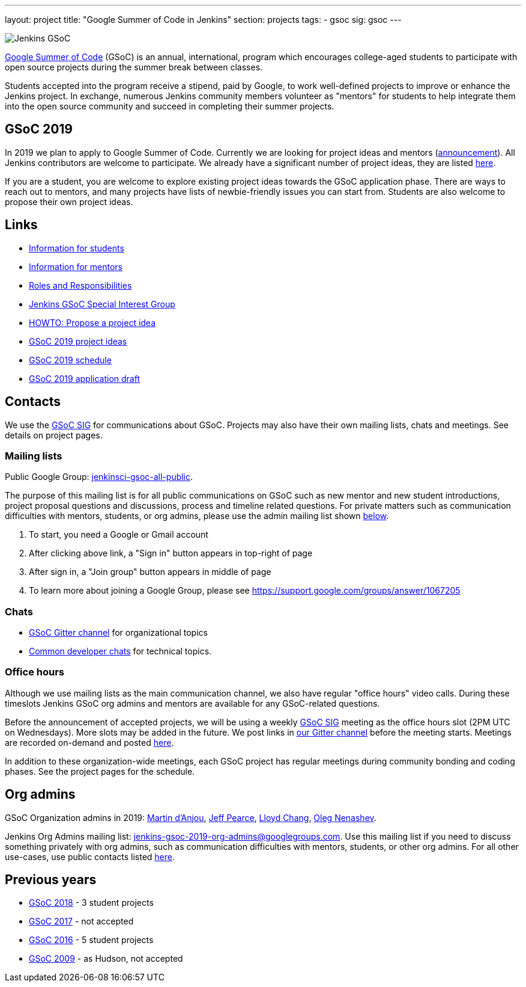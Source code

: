 ---
layout: project
title: "Google Summer of Code in Jenkins"
section: projects
tags:
- gsoc
sig: gsoc
---

image:/images/gsoc/jenkins-gsoc-logo_small.png[Jenkins GSoC, role=center, float=right]

link:https://developers.google.com/open-source/gsoc/[Google Summer of Code]
(GSoC) is an annual, international, program which encourages
college-aged students to participate with open source projects during the summer
break between classes.

Students accepted into the program receive a stipend,
paid by Google, to work well-defined projects to improve or enhance the Jenkins
project.
In exchange, numerous Jenkins community members volunteer as "mentors"
for students to help integrate them into the open source community and succeed
in completing their summer projects.

== GSoC 2019

In 2019 we plan to apply to Google Summer of Code.
Currently we are looking for project ideas and mentors
(link:/blog/2018/12/26/gsoc-2019-call-for-mentors/[announcement]).
All Jenkins contributors are welcome to participate.
We already have a significant number of project ideas,
they are listed link:/projects/gsoc/2019/project-ideas[here].

If you are a student, you are welcome to explore existing project ideas towards the GSoC application phase.
There are ways to reach out to mentors,
and many projects have lists of newbie-friendly issues you can start from.
Students are also welcome to propose their own project ideas.

== Links

* link:/projects/gsoc/students[Information for students]
* link:/projects/gsoc/mentors[Information for mentors]
* link:/projects/gsoc/roles-and-responsibilities[Roles and Responsibilities]
* link:/sigs/gsoc[Jenkins GSoC Special Interest Group]
* link:/projects/gsoc/proposing-project-ideas[HOWTO: Propose a project idea]
* link:/projects/gsoc/2019/project-ideas[GSoC 2019 project ideas]
* link:/projects/gsoc/2019/schedule[GSoC 2019 schedule]
* link:/projects/gsoc/2019/application[GSoC 2019 application draft]

== Contacts

We use the link:/sigs/gsoc[GSoC SIG] for communications about GSoC.
Projects may also have their own mailing lists, chats and meetings.
See details on project pages.

=== Mailing lists

Public Google Group: link:https://groups.google.com/forum/#!forum/jenkinsci-gsoc-all-public[jenkinsci-gsoc-all-public].

The purpose of this mailing list is for all public communications on GSoC such as new mentor and new student introductions,
project proposal questions and discussions, process and timeline related questions. For private matters such as communication
difficulties with mentors, students, or org admins, please use the admin mailing list shown link:#orgadmin[below].

1. To start, you need a Google or Gmail account
2. After clicking above link, a "Sign in" button appears in top-right of page
3. After sign in, a "Join group" button appears in middle of page
4. To learn more about joining a Google Group, please see https://support.google.com/groups/answer/1067205

=== Chats

** link:https://gitter.im/jenkinsci/gsoc-sig[GSoC Gitter channel] for organizational topics
** link:/chat/[Common developer chats] for technical topics.

=== Office hours

Although we use mailing lists as the main communication channel,
we also have regular "office hours" video calls.
During these timeslots Jenkins GSoC org admins and mentors are available for any GSoC-related questions.

Before the announcement of accepted projects,
we will be using a weekly link:sigs/gsoc[GSoC SIG] meeting as the office hours slot (2PM UTC on Wednesdays).
More slots may be added in the future.
We post links in link:https://gitter.im/jenkinsci/gsoc-sig[our Gitter channel]
before the meeting starts.
Meetings are recorded on-demand and posted link:https://www.youtube.com/playlist?list=PLN7ajX_VdyaO1f6bvkcSzW4PdWKkLktRG[here].

In addition to these organization-wide meetings,
each GSoC project has regular meetings during community bonding and coding phases.
See the project pages for the schedule.

[#orgadmin]
== Org admins

GSoC Organization admins in 2019:
link:https://github.com/martinda[Martin d'Anjou],
link:https://github.com/jeffpearce[Jeff Pearce],
link:https://github.com/lloydchang[Lloyd Chang],
link:https://github.com/oleg-nenashev/[Oleg Nenashev].

Jenkins Org Admins mailing list: jenkins-gsoc-2019-org-admins@googlegroups.com.
Use this mailing list if you need to discuss something privately with org admins, such as communication difficulties
with mentors, students, or other org admins.
For all other use-cases,
use public contacts listed link:/projects/gsoc/#contacts[here].

== Previous years

* link:/projects/gsoc/2018[GSoC 2018] - 3 student projects
* link:/projects/gsoc/gsoc2017[GSoC 2017] - not accepted
* link:/projects/gsoc/gsoc2016[GSoC 2016] - 5 student projects
* link:https://wiki.jenkins.io/display/JENKINS/Google+Summer+of+Code+2009[GSoC 2009] - as Hudson, not accepted
